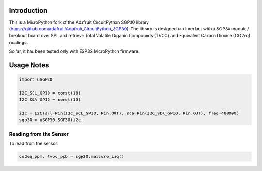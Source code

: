 
Introduction
============

This is a MicroPython fork of the Adafruit CircuitPython SGP30 library (https://github.com/adafruit/Adafruit_CircuitPython_SGP30). The library is designed too interfact with a SGP30 module / breakout board over SPI, and retrieve Total Volatile Organic Compounds (TVOC) and Equivalent Carbon Dioxide (CO2eq) readings.

So far, it has been tested only with ESP32 MicroPython firmware.

.. image:: docs/pimoroni_sgp30.JPG

Usage Notes
=============

.. code-block:: python

	import uSGP30

	I2C_SCL_GPIO = const(18)
	I2C_SDA_GPIO = const(19)

	i2c = I2C(scl=Pin(I2C_SCL_GPIO, Pin.OUT), sda=Pin(I2C_SDA_GPIO, Pin.OUT), freq=400000)
	sgp30 = uSGP30.SGP30(i2c)

Reading from the Sensor
------------------------

To read from the sensor:

.. code-block:: python

    co2eq_ppm, tvoc_ppb = sgp30.measure_iaq()
